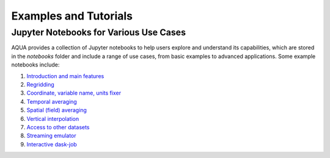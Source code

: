 .. _examples_tutorials:
Examples and Tutorials
=======================

Jupyter Notebooks for Various Use Cases
---------------------------------------

AQUA provides a collection of Jupyter notebooks to help users explore and understand its capabilities, 
which are stored in the `notebooks` folder and include a range of use cases, from basic examples to advanced applications. 
Some example notebooks include:

1. `Introduction and main features <https://github.com/DestinE-Climate-DT/AQUA/blob/main/notebooks/reader/main.ipynb>`_
2. `Regridding <https://github.com/DestinE-Climate-DT/AQUA/blob/main/notebooks/reader/regrid.ipynb>`_
3. `Coordinate, variable name, units fixer <https://github.com/DestinE-Climate-DT/AQUA/blob/main/notebooks/reader/fixer.ipynb>`_
4. `Temporal averaging  <https://github.com/DestinE-Climate-DT/AQUA/blob/main/notebooks/reader/timmean.ipynb>`_
5. `Spatial (field) averaging <https://github.com/DestinE-Climate-DT/AQUA/blob/main/notebooks/reader/fldmean.ipynb>`_
6. `Vertical interpolation <https://github.com/DestinE-Climate-DT/AQUA/blob/main/notebooks/reader/vertinterp.ipynb>`_
7. `Access to other datasets <https://github.com/DestinE-Climate-DT/AQUA/blob/main/notebooks/reader/datasets.ipynb>`_
8. `Streaming emulator <https://github.com/DestinE-Climate-DT/AQUA/blob/main/notebooks/reader/streaming.ipynb>`_
9. `Interactive dask-job  <https://github.com/DestinE-Climate-DT/AQUA/blob/main/notebooks/slurm/slurm.ipynb>`_
